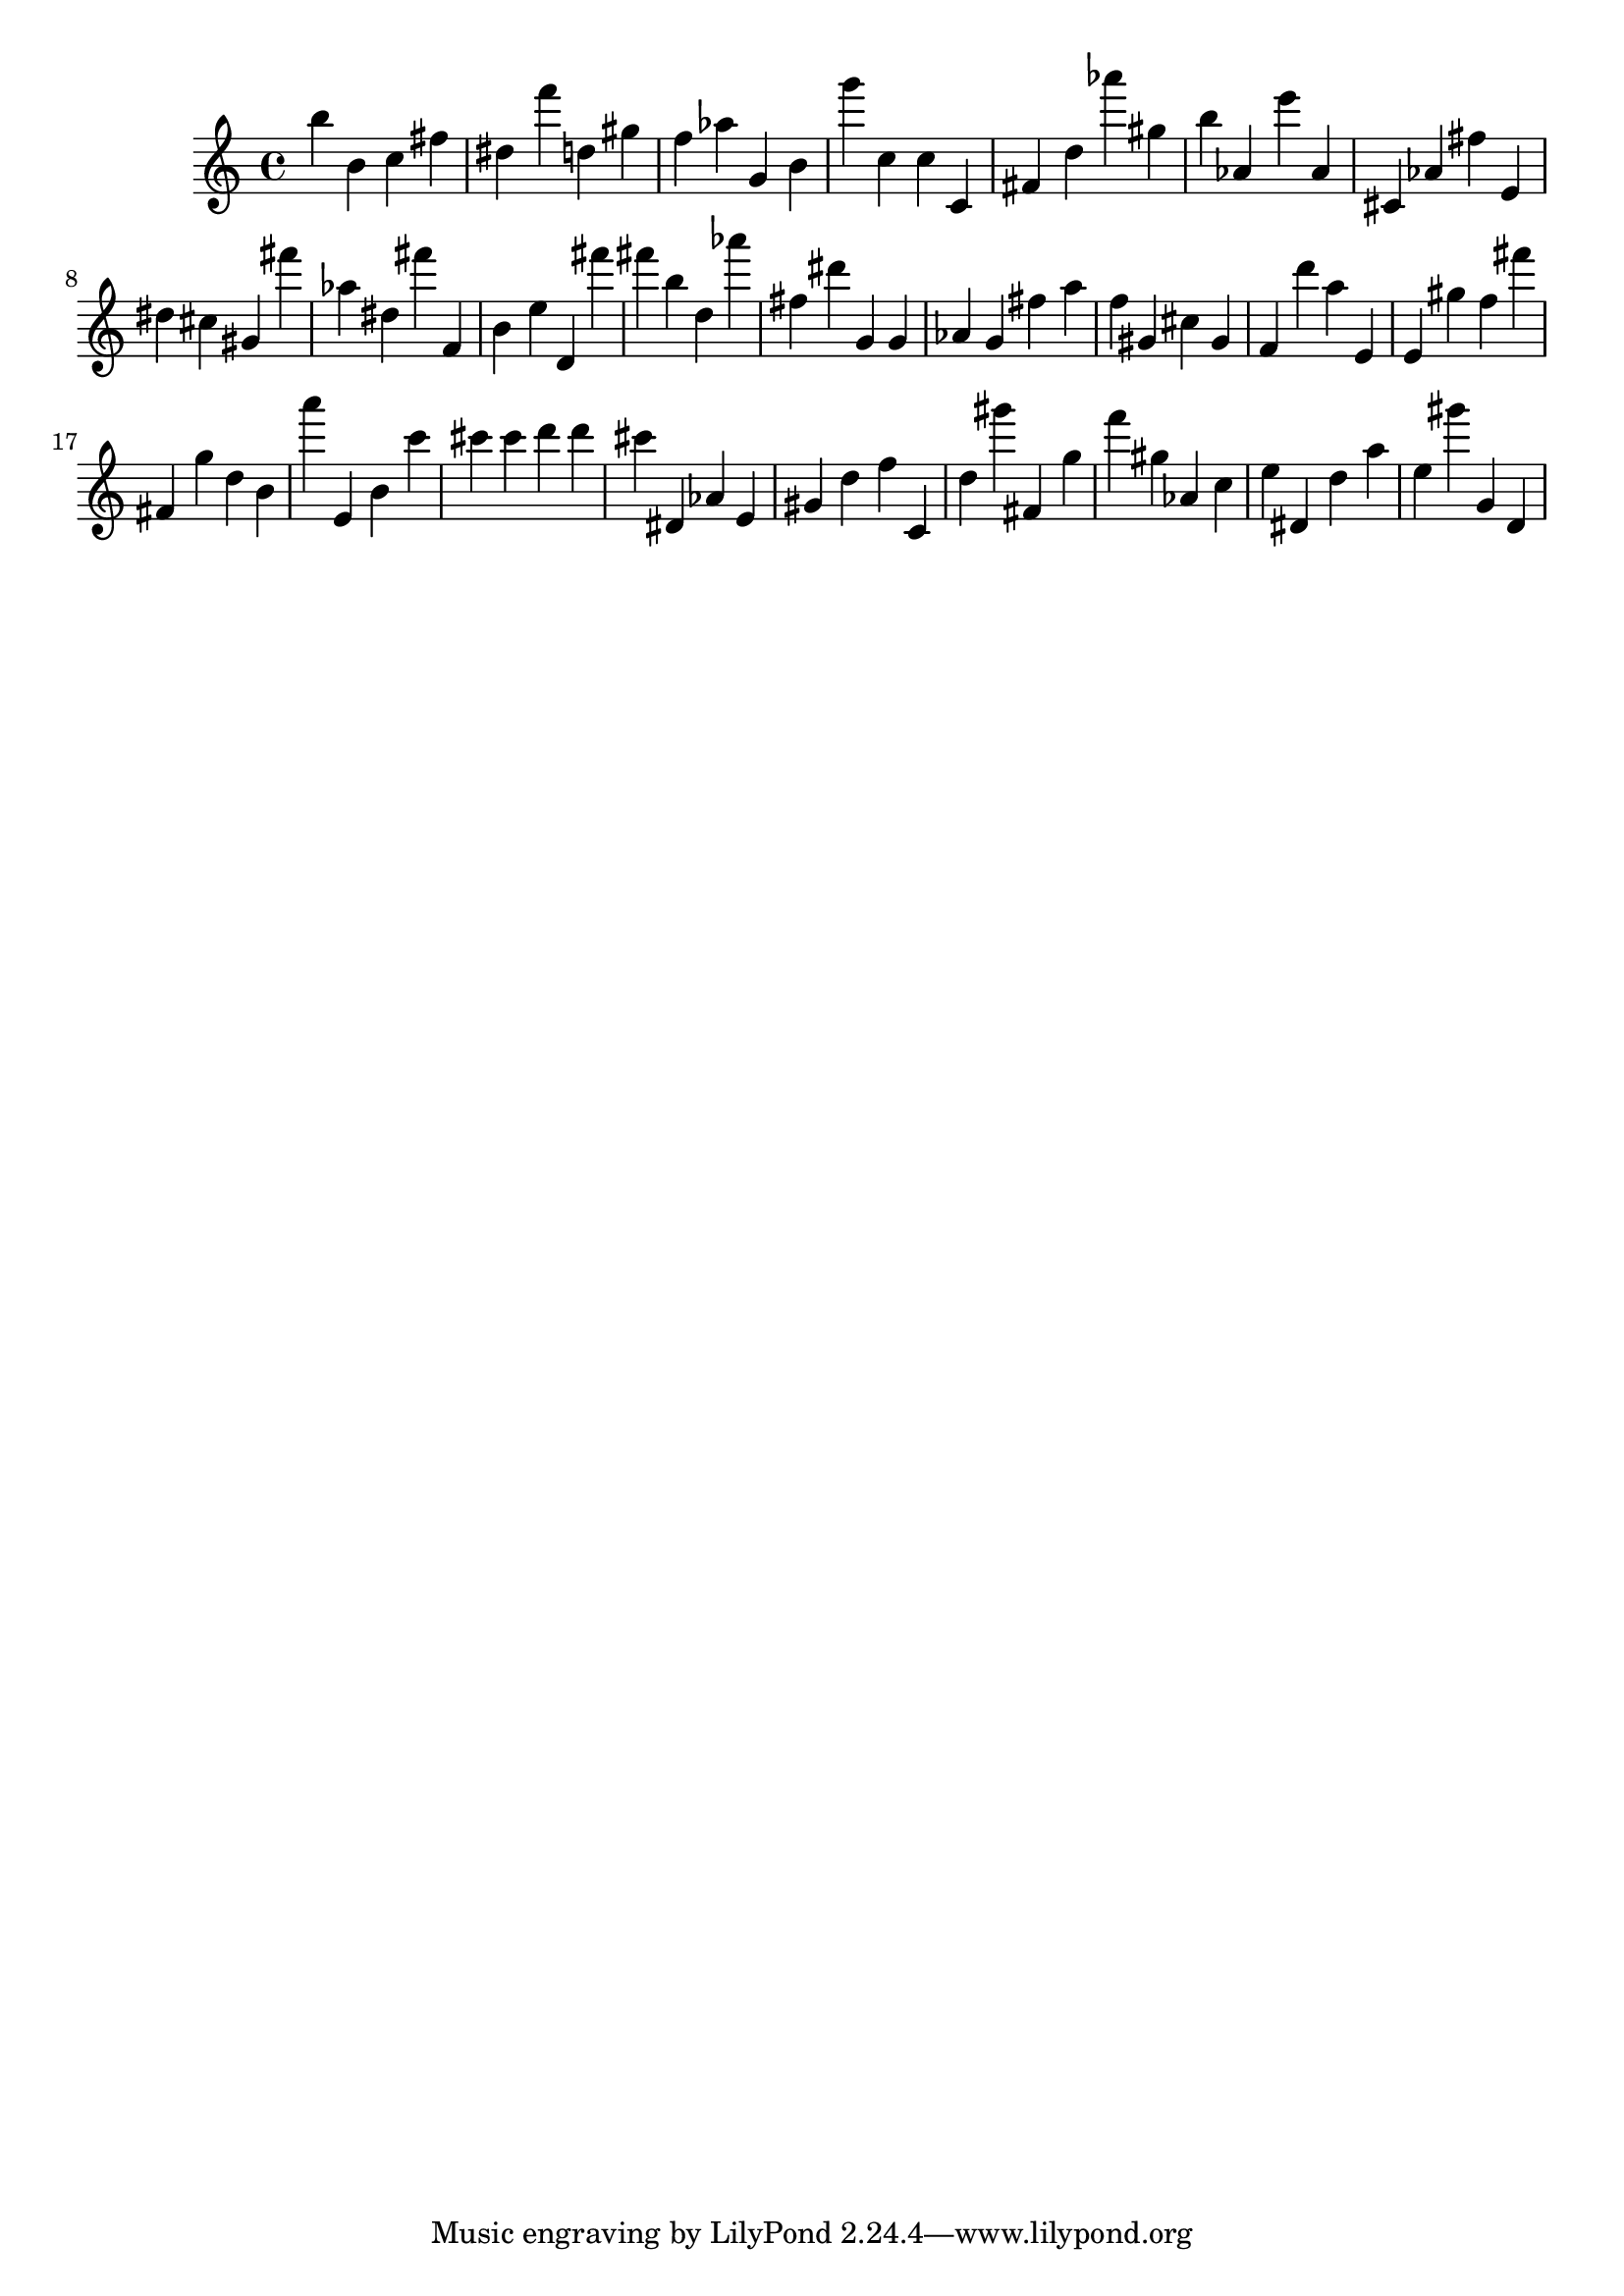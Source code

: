 \version "2.18.2"
\score {

{
\clef treble
b'' b' c'' fis'' dis'' f''' d'' gis'' f'' as'' g' b' g''' c'' c'' c' fis' d'' as''' gis'' b'' as' e''' as' cis' as' fis'' e' dis'' cis'' gis' fis''' as'' dis'' fis''' f' b' e'' d' fis''' fis''' b'' d'' as''' fis'' dis''' g' g' as' g' fis'' a'' f'' gis' cis'' gis' f' d''' a'' e' e' gis'' f'' fis''' fis' g'' d'' b' a''' e' b' c''' cis''' cis''' d''' d''' cis''' dis' as' e' gis' d'' f'' c' d'' gis''' fis' g'' f''' gis'' as' c'' e'' dis' d'' a'' e'' gis''' g' d' 
}

 \midi { }
 \layout { }
}